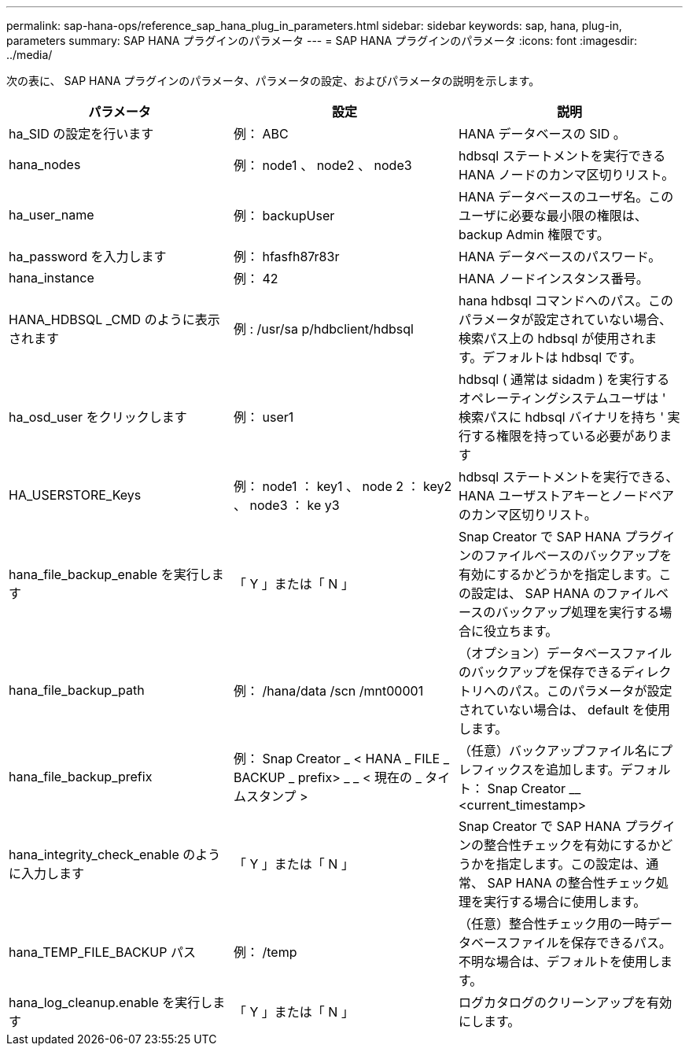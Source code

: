---
permalink: sap-hana-ops/reference_sap_hana_plug_in_parameters.html 
sidebar: sidebar 
keywords: sap, hana, plug-in, parameters 
summary: SAP HANA プラグインのパラメータ 
---
= SAP HANA プラグインのパラメータ
:icons: font
:imagesdir: ../media/


次の表に、 SAP HANA プラグインのパラメータ、パラメータの設定、およびパラメータの説明を示します。

|===
| パラメータ | 設定 | 説明 


 a| 
ha_SID の設定を行います
 a| 
例： ABC
 a| 
HANA データベースの SID 。



 a| 
hana_nodes
 a| 
例： node1 、 node2 、 node3
 a| 
hdbsql ステートメントを実行できる HANA ノードのカンマ区切りリスト。



 a| 
ha_user_name
 a| 
例： backupUser
 a| 
HANA データベースのユーザ名。このユーザに必要な最小限の権限は、 backup Admin 権限です。



 a| 
ha_password を入力します
 a| 
例： hfasfh87r83r
 a| 
HANA データベースのパスワード。



 a| 
hana_instance
 a| 
例： 42
 a| 
HANA ノードインスタンス番号。



 a| 
HANA_HDBSQL _CMD のように表示されます
 a| 
例 : /usr/sa p/hdbclient/hdbsql
 a| 
hana hdbsql コマンドへのパス。このパラメータが設定されていない場合、検索パス上の hdbsql が使用されます。デフォルトは hdbsql です。



 a| 
ha_osd_user をクリックします
 a| 
例： user1
 a| 
hdbsql ( 通常は sidadm ) を実行するオペレーティングシステムユーザは ' 検索パスに hdbsql バイナリを持ち ' 実行する権限を持っている必要があります



 a| 
HA_USERSTORE_Keys
 a| 
例： node1 ： key1 、 node 2 ： key2 、 node3 ： ke y3
 a| 
hdbsql ステートメントを実行できる、 HANA ユーザストアキーとノードペアのカンマ区切りリスト。



 a| 
hana_file_backup_enable を実行します
 a| 
「 Y 」または「 N 」
 a| 
Snap Creator で SAP HANA プラグインのファイルベースのバックアップを有効にするかどうかを指定します。この設定は、 SAP HANA のファイルベースのバックアップ処理を実行する場合に役立ちます。



 a| 
hana_file_backup_path
 a| 
例： /hana/data /scn /mnt00001
 a| 
（オプション）データベースファイルのバックアップを保存できるディレクトリへのパス。このパラメータが設定されていない場合は、 default を使用します。



 a| 
hana_file_backup_prefix
 a| 
例： Snap Creator _ < HANA _ FILE _ BACKUP _ prefix> _ _ < 現在の _ タイムスタンプ >
 a| 
（任意）バックアップファイル名にプレフィックスを追加します。デフォルト： Snap Creator __ <current_timestamp>



 a| 
hana_integrity_check_enable のように入力します
 a| 
「 Y 」または「 N 」
 a| 
Snap Creator で SAP HANA プラグインの整合性チェックを有効にするかどうかを指定します。この設定は、通常、 SAP HANA の整合性チェック処理を実行する場合に使用します。



 a| 
hana_TEMP_FILE_BACKUP パス
 a| 
例： /temp
 a| 
（任意）整合性チェック用の一時データベースファイルを保存できるパス。不明な場合は、デフォルトを使用します。



 a| 
hana_log_cleanup.enable を実行します
 a| 
「 Y 」または「 N 」
 a| 
ログカタログのクリーンアップを有効にします。

|===